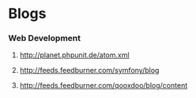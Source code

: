 #+TAGS: @android(a) @iOS(i) @mobile(m) @web(w) @java(j) @python(p)

* Blogs
*** Web Development
**** http://planet.phpunit.de/atom.xml
**** http://feeds.feedburner.com/symfony/blog
**** http://feeds.feedburner.com/qooxdoo/blog/content
